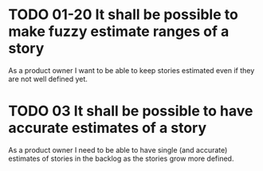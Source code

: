 * TODO 01-20 It shall be possible to make fuzzy estimate ranges of a story

  As a product owner I want to be able to keep stories estimated even if
  they are not well defined yet.

* TODO 03 It shall be possible to have accurate estimates of a story

  As a product owner I need to be able to have single (and accurate)
  estimates of stories in the backlog as the stories grow more defined.
